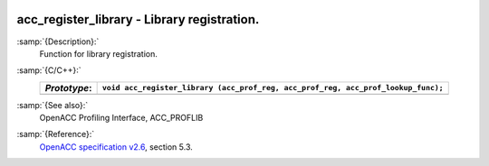   .. _acc_register_library:

acc_register_library - Library registration.
********************************************

:samp:`{Description}:`
  Function for library registration.

:samp:`{C/C++}:`
  ============  =================================================================================
  *Prototype*:  ``void acc_register_library (acc_prof_reg, acc_prof_reg, acc_prof_lookup_func);``
  ============  =================================================================================
  ============  =================================================================================

:samp:`{See also}:`
  OpenACC Profiling Interface, ACC_PROFLIB

:samp:`{Reference}:`
  `OpenACC specification v2.6 <https://www.openacc.org>`_, section
  5.3.

.. -
   OpenACC Environment Variables
   -

